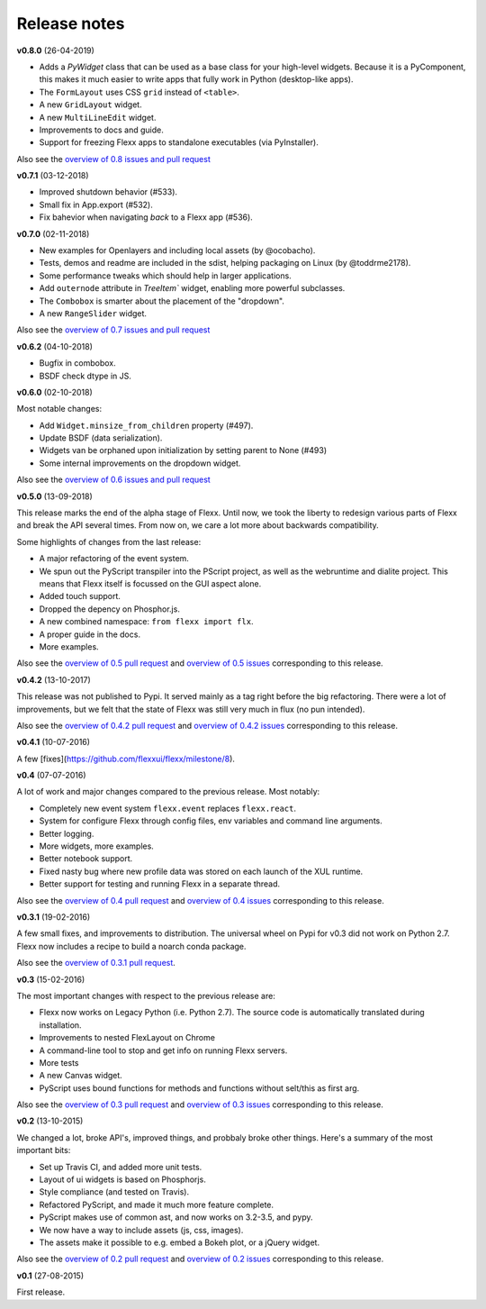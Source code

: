 -------------
Release notes
-------------

**v0.8.0** (26-04-2019)

* Adds a `PyWidget` class that can be used as a base class for your high-level
  widgets. Because it is a PyComponent, this makes it much easier to write apps
  that fully work in Python (desktop-like apps).
* The ``FormLayout`` uses CSS ``grid`` instead of ``<table>``.
* A new ``GridLayout`` widget.
* A new ``MultiLineEdit`` widget.
* Improvements to docs and guide.
* Support for freezing Flexx apps to standalone executables (via PyInstaller).

Also see the
`overview of 0.8 issues and pull request <https://github.com/flexxui/flexx/milestone/13?closed=1>`_


**v0.7.1** (03-12-2018)

* Improved shutdown behavior (#533).
* Small fix in App.export (#532).
* Fix bahevior when navigating *back* to a Flexx app (#536).


**v0.7.0** (02-11-2018)

* New examples for Openlayers and including local assets (by @ocobacho).
* Tests, demos and readme are included in the sdist, helping packaging on Linux (by @toddrme2178).
* Some performance tweaks which should help in larger applications.
* Add ``outernode`` attribute in `TreeItem`` widget, enabling more powerful subclasses.
* The ``Combobox`` is smarter about the placement of the "dropdown".
* A new ``RangeSlider`` widget.

Also see the
`overview of 0.7 issues and pull request <https://github.com/flexxui/flexx/milestone/9?closed=1>`_


**v0.6.2** (04-10-2018)

- Bugfix in combobox.
- BSDF check dtype in JS.


**v0.6.0** (02-10-2018)

Most notable changes:

* Add ``Widget.minsize_from_children`` property (#497).
* Update BSDF (data serialization).
* Widgets van be orphaned upon initialization by setting parent to None (#493)
* Some internal improvements on the dropdown widget.

Also see the
`overview of 0.6 issues and pull request <https://github.com/flexxui/flexx/milestone/7?closed=1>`_


**v0.5.0** (13-09-2018)

This release marks the end of the alpha stage of Flexx. Until now, we took the liberty
to redesign various parts of Flexx and break the API several times. From now on,
we care a lot more about backwards compatibility.

Some highlights of changes from the last release:

* A major refactoring of the event system.
* We spun out the PyScript transpiler into the PScript project, as well
  as the webruntime and dialite project. This means that Flexx itself
  is focussed on the GUI aspect alone.
* Added touch support.
* Dropped the depency on Phosphor.js.
* A new combined namespace: ``from flexx import flx``.
* A proper guide in the docs.
* More examples.

Also see the
`overview of 0.5 pull request <https://github.com/flexxui/flexx/issues?q=is%3Apr+milestone%3Av0.5>`_
and
`overview of 0.5 issues <https://github.com/flexxui/flexx/issues?q=is%3Aissue+milestone%3Av0.5>`_
corresponding to this release.


**v0.4.2** (13-10-2017)

This release was not published to Pypi. It served mainly as a tag right before
the big refactoring. There were a lot of improvements, but we felt that the state of Flexx
was still very much in flux (no pun intended).


Also see the
`overview of 0.4.2 pull request <https://github.com/flexxui/flexx/issues?q=is%3Apr+milestone%3Av0.4.2>`_
and
`overview of 0.4.2 issues <https://github.com/flexxui/flexx/issues?q=is%3Aissue+milestone%3Av0.4.2>`_
corresponding to this release.


**v0.4.1** (10-07-2016)

A few [fixes](https://github.com/flexxui/flexx/milestone/8).


**v0.4** (07-07-2016)

A lot of work and major changes compared to the previous release. Most notably:

* Completely new event system ``flexx.event`` replaces ``flexx.react``.
* System for configure Flexx through config files, env variables and command line arguments.
* Better logging.
* More widgets, more examples.
* Better notebook support.
* Fixed nasty bug where new profile data was stored on each launch of the XUL runtime.
* Better support for testing and running Flexx in a separate thread.

Also see the
`overview of 0.4 pull request <https://github.com/flexxui/flexx/issues?q=is%3Apr+milestone%3Av0.4>`_
and
`overview of 0.4 issues <https://github.com/flexxui/flexx/issues?q=is%3Aissue+milestone%3Av0.4>`_
corresponding to this release.


**v0.3.1** (19-02-2016)

A few small fixes, and improvements to distribution. The universal wheel
on Pypi for v0.3 did not work on Python 2.7. Flexx now includes
a recipe to build a noarch conda package.

Also see the
`overview of 0.3.1 pull request <https://github.com/flexxui/flexx/issues?q=is%3Apr+milestone%3Av0.3.1>`_.


**v0.3** (15-02-2016)

The most important changes with respect to the previous release are:

- Flexx now works on Legacy Python (i.e. Python 2.7). The source code is
  automatically translated during installation.
- Improvements to nested FlexLayout on Chrome
- A command-line tool to stop and get info on running Flexx servers.
- More tests
- A new Canvas widget.
- PyScript uses bound functions for methods and functions without selt/this
  as first arg.

Also see the
`overview of 0.3 pull request <https://github.com/flexxui/flexx/issues?q=is%3Apr+milestone%3Av0.3>`_
and
`overview of 0.3 issues <https://github.com/flexxui/flexx/issues?q=is%3Aissue+milestone%3Av0.3>`_
corresponding to this release.


**v0.2** (13-10-2015)

We changed a lot, broke API's, improved things, and probbaly broke other
things. Here's a summary of the most important bits:

- Set up Travis CI, and added more unit tests.
- Layout of ui widgets is based on Phosphorjs.
- Style compliance (and tested on Travis).
- Refactored PyScript, and made it much more feature complete.
- PyScript makes use of common ast, and now works on 3.2-3.5, and pypy.
- We now have a way to include assets (js, css, images).
- The assets make it possible to e.g. embed a Bokeh plot, or a jQuery widget.

Also see the
`overview of 0.2 pull request <https://github.com/flexxui/flexx/issues?q=is%3Apr+milestone%3Av0.2>`_
and
`overview of 0.2 issues <https://github.com/flexxui/flexx/issues?q=is%3Aissue+milestone%3Av0.2>`_
corresponding to this release.


**v0.1** (27-08-2015)

First release.

